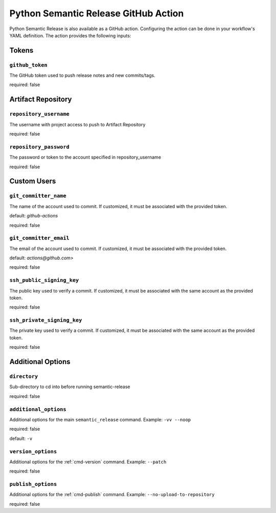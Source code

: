.. _github-action:

Python Semantic Release GitHub Action
=====================================

Python Semantic Release is also available as a GitHub action. Configuring the action
can be done in your workflow's YAML definition. The action provides the following
inputs:

Tokens
------
.. _action-github-token:

``github_token``
""""""""""""""""

The GitHub token used to push release notes and new commits/tags.

required: false

Artifact Repository
-------------------

.. _action-git-repository-username:

``repository_username``
"""""""""""""""""""""""

The username with project access to push to Artifact Repository

required: false

.. _action-git-repository-password:

``repository_password``
"""""""""""""""""""""""

The password or token to the account specified in repository_username

required: false

Custom Users
------------

.. _action-git-committer-name:

``git_committer_name``
""""""""""""""""""""""

The name of the account used to commit. If customized, it must be associated with the provided token. 

default: `github-actions`

required: false

.. _action-git-committer-email:

``git_committer_email``
""""""""""""""""""""""

The email of the account used to commit. If customized, it must be associated with the provided token. 

default: `actions@github.com>`

required: false

.. _action-ssh-public-signing-key:

``ssh_public_signing_key``
""""""""""""""""""""""

The public key used to verify a commit. If customized, it must be associated with the same account as the provided token. 

required: false

.. _action-ssh-private-signing-key:

``ssh_private_signing_key``
""""""""""""""""""""""

The private key used to verify a commit. If customized, it must be associated with the same account as the provided token. 

required: false

Additional Options
------------------

.. _action-directory:

``directory``
"""""""""""""

Sub-directory to cd into before running semantic-release

required: false

.. _action-additional-options:

``additional_options``
""""""""""""""""""""""

Additional options for the main ``semantic_release`` command. Example: ``-vv --noop``

required: false

default: ``-v``

.. _action-version-options:

``version_options``
"""""""""""""""""""

Additional options for the :ref:`cmd-version` command. Example: ``--patch``

required: false

.. _action-publish-options:

``publish_options``
"""""""""""""""""""

Additional options for the :ref:`cmd-publish` command. Example: ``--no-upload-to-repository``

required: false
